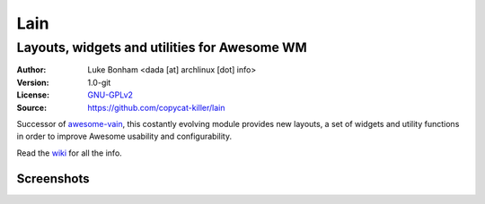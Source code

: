 Lain
====

---------------------------------------------
Layouts, widgets and utilities for Awesome WM
---------------------------------------------

:Author: Luke Bonham <dada [at] archlinux [dot] info>
:Version: 1.0-git
:License: GNU-GPLv2_
:Source: https://github.com/copycat-killer/lain

Successor of awesome-vain_, this costantly evolving module provides new layouts, a set of widgets and utility functions in order to improve Awesome usability and
configurability.

Read the wiki_ for all the info.

Screenshots
-----------

.. image:: http://i.imgur.com/8D9A7lW.png
.. image:: http://i.imgur.com/9Iv3OR3.png
.. image:: http://i.imgur.com/STCPcaJ.png

.. _GNU-GPLv2: http://www.gnu.org/licenses/gpl-2.0.html
.. _awesome-vain: https://github.com/vain/awesome-vain
.. _wiki: https://github.com/copycat-killer/lain/wiki
